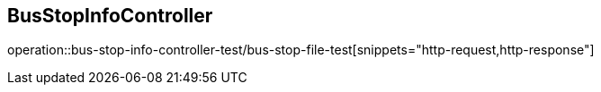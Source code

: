 == BusStopInfoController
operation::bus-stop-info-controller-test/bus-stop-file-test[snippets="http-request,http-response"]